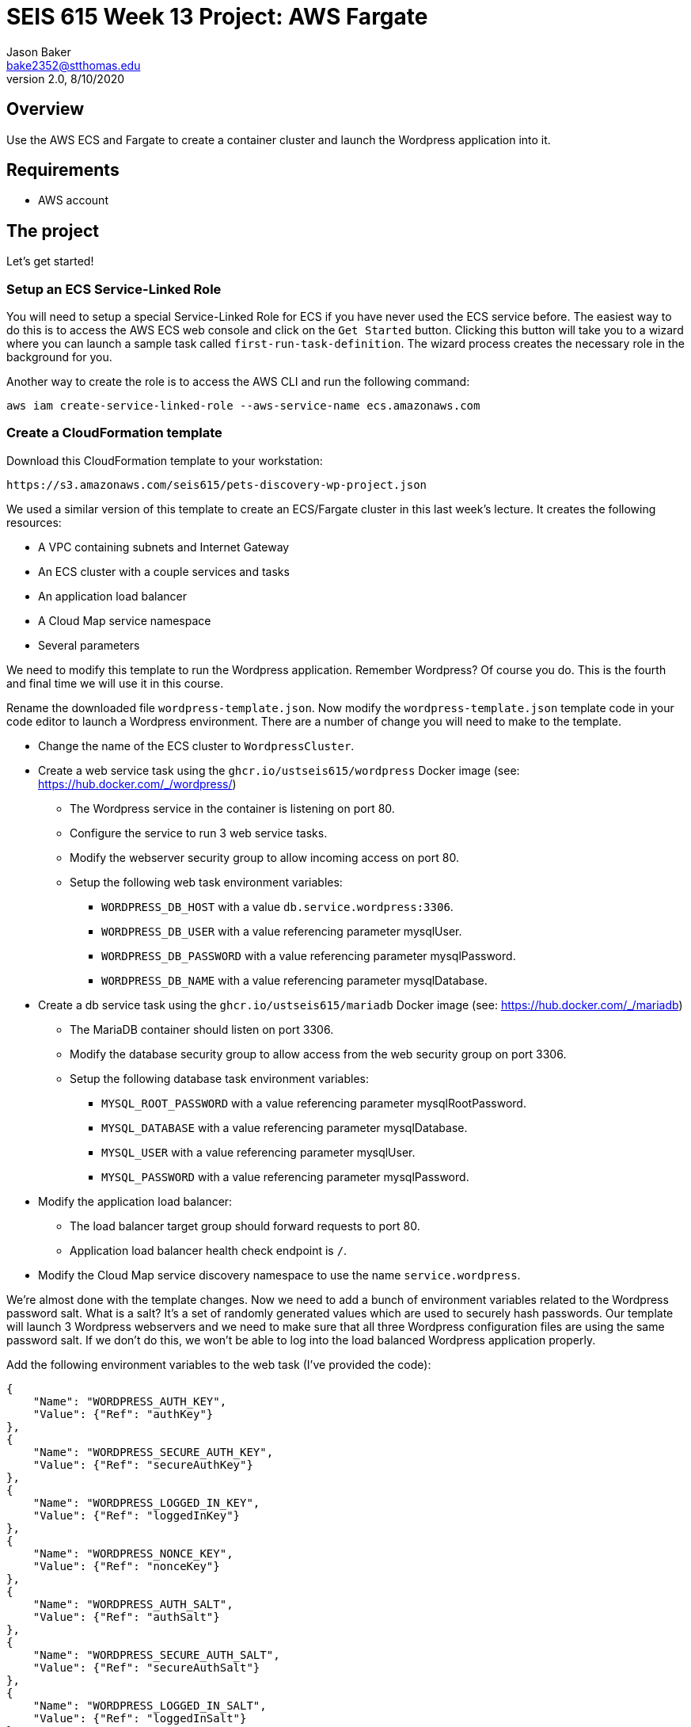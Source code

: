 :doctype: article
:blank: pass:[ +]

:sectnums!:

= SEIS 615 Week 13 Project: AWS Fargate
Jason Baker <bake2352@stthomas.edu>
2.0, 8/10/2020

== Overview
Use the AWS ECS and Fargate to create a container cluster and launch the Wordpress application into it.

== Requirements

  * AWS account

== The project

Let's get started!

=== Setup an ECS Service-Linked Role

You will need to setup a special Service-Linked Role for ECS if you have never used the ECS service before. The easiest way to do this is to access the AWS ECS web console and click on the `Get Started` button. Clicking this button will take you to a wizard where you can launch a sample task called `first-run-task-definition`. The wizard process creates the necessary role in the background for you.

Another way to create the role is to access the AWS CLI and run the following command:

  aws iam create-service-linked-role --aws-service-name ecs.amazonaws.com

=== Create a CloudFormation template

Download this CloudFormation template to your workstation:

  https://s3.amazonaws.com/seis615/pets-discovery-wp-project.json

We used a similar version of this template to create an ECS/Fargate cluster in this last week's lecture. It creates the following resources:

    * A VPC containing subnets and Internet Gateway
    * An ECS cluster with a couple services and tasks
    * An application load balancer
    * A Cloud Map service namespace
    * Several parameters 

We need to modify this template to run the Wordpress application. Remember Wordpress? Of course you do. This is the fourth and final time we will use it in this course.

Rename the downloaded file `wordpress-template.json`. Now modify the `wordpress-template.json` template code in your code editor to launch a Wordpress environment. There are a number of change you will need to make to the template.

    * Change the name of the ECS cluster to `WordpressCluster`.
    * Create a web service task using the `ghcr.io/ustseis615/wordpress` Docker image (see: https://hub.docker.com/_/wordpress/)
        ** The Wordpress service in the container is listening on port 80.
        ** Configure the service to run 3 web service tasks.
        ** Modify the webserver security group to allow incoming access on port 80.
        
        ** Setup the following web task environment variables:
            *** `WORDPRESS_DB_HOST` with a value `db.service.wordpress:3306`.
            *** `WORDPRESS_DB_USER` with a value referencing parameter mysqlUser.
            *** `WORDPRESS_DB_PASSWORD` with a value referencing parameter mysqlPassword.
            *** `WORDPRESS_DB_NAME` with a value referencing parameter mysqlDatabase.

    * Create a db service task using the `ghcr.io/ustseis615/mariadb` Docker image (see: https://hub.docker.com/_/mariadb)
        ** The MariaDB container should listen on port 3306.
        ** Modify the database security group to allow access from the web security group on port 3306.
        ** Setup the following database task environment variables:
            *** `MYSQL_ROOT_PASSWORD` with a value referencing parameter mysqlRootPassword.
            *** `MYSQL_DATABASE` with a value referencing parameter mysqlDatabase.
            *** `MYSQL_USER` with a value referencing parameter mysqlUser.
            *** `MYSQL_PASSWORD` with a value referencing parameter mysqlPassword.
    
    * Modify the application load balancer:
        ** The load balancer target group should forward requests to port 80.
        ** Application load balancer health check endpoint is `/`.

    * Modify the Cloud Map service discovery namespace to use the name `service.wordpress`.

We're almost done with the template changes. Now we need to add a bunch of environment variables related to the Wordpress password salt. What is a salt? It's a set of randomly generated values which are used to securely hash passwords. Our template will launch 3 Wordpress webservers and we need to make sure that all three Wordpress configuration files are using the same password salt. If we don't do this, we won't be able to log into the load balanced Wordpress application properly.

Add the following environment variables to the web task (I've provided the code):

        {
            "Name": "WORDPRESS_AUTH_KEY",
            "Value": {"Ref": "authKey"}
        },
        {
            "Name": "WORDPRESS_SECURE_AUTH_KEY",
            "Value": {"Ref": "secureAuthKey"}
        },
        {
            "Name": "WORDPRESS_LOGGED_IN_KEY",
            "Value": {"Ref": "loggedInKey"}
        },
        {
            "Name": "WORDPRESS_NONCE_KEY",
            "Value": {"Ref": "nonceKey"}
        },
        {
            "Name": "WORDPRESS_AUTH_SALT",
            "Value": {"Ref": "authSalt"}
        },
        {
            "Name": "WORDPRESS_SECURE_AUTH_SALT",
            "Value": {"Ref": "secureAuthSalt"}
        },
        {
            "Name": "WORDPRESS_LOGGED_IN_SALT",
            "Value": {"Ref": "loggedInSalt"}
        },
        {
            "Name": "WORDPRESS_NONCE_SALT",
            "Value": {"Ref": "nonceSalt"}
        }


=== Launch Wordpress cluster

Create a stack called `wordpress` using your new CloudFormation template. You can select a reasonable set of passwords for the database service (the passwords can be the same). We need to provide a bunch of values for the salt parameters. What should we use? Wordpress provides a random salt generator for us located at:

    https://api.wordpress.org/secret-key/1.1/salt/

You can use the following values if that site isn't working. Note, you should never use these values in a production site because these are public and therefore compromised. If you ignore this warning your site will be hacked. You have been warned.

    AUTH_KEY         @G9uQ-k;2CMlzx|Cb/3!A%~Uw5l#C7Oz0&GyOL?-O+Yh.v+oK3]O_uDXnDW>Yt!P
    SECURE_AUTH_KEY  %NgX+yn-17++p2vQQf8Nu+d<g)VAz;RIcDaWZY,}sm zrZOX+hRf`m{4O|RG|8h%
    LOGGED_IN_KEY    >RaZqf)aSXU(UZxVw|Sf>-}=K|ud@|X~c|H^.EL:U^1I%.2%qRK%&n<c|^+#*-~O
    NONCE_KEY        {G!U:@y,75(l;^`U:.c_[xl8=mYTJ<!)!B<VENd2%ag`l^5v(V(VWTdQyG2h}f.>
    AUTH_SALT        euF6Z(Cwj=^[wLVL]s]Gm(Tv7F4X ..9u*g64qjRQ%?LwP3}]uL||!8nra$d*}!y
    SECURE_AUTH_SALT WG|:f0Z%_Ls#_gf3BE|K),^M-gu+S8&p.?`egj{-{2CnI2j[zVSY<@tLCbAjd+t$
    LOGGED_IN_SALT   b:q`F= WK1pa{?w5%Bv@nZK~5-c5T67$D@7q(?|~s[ `yJnEI-yByB<Fu6EdQ^^B
    NONCE_SALT       `66jB-c}c|3pS+j`QUcNr<opJja &=.is1V^>5eWk;&s.36XoOL{ItsB7Id?R><Y

The stack will take about 10 minutes to launch.

Test out the Wordpress application by going to the ELB endpoint address in your web browser. If you see the standard Wordpress installation page then congratulations! Here are some troubleshooting hints if you encounter an error message.

    * Check the load balancer target group to see if the load balancer health check is failing.
    * Go to the ECS web console and look at the task logs. Sometimes the log files can provide helpful troubleshooting info. For example, maybe the Wordpress containers can't communicate properly with the MariaDB container.
    * You can stop the database task to clear the database. The cluster will automatically start a fresh database server for you.

Is this Wordpress template production worthy? No. It has two big problems. First, we are persisting data inside of a container. The data will disappear when the container goes away. Using something like RDS would be a much better idea. Second, data uploads are stored on each individual web container. We would need to install something like an S3 plugin to handle data uploads.

=== Cluster Hero task (optional)

Generally we don't pass in secrets to stacks like database passwords using CloudFormation string parameters. It's possible to retrieve these stack parameter in cleartext. Modify the stack template parameters to use secure values stored in AWS Parameter Store keys. 

=== Show me your work

Please show me your running Wordpress application.

=== Terminate AWS resources

Remember to terminate the CloudFormation stack.
